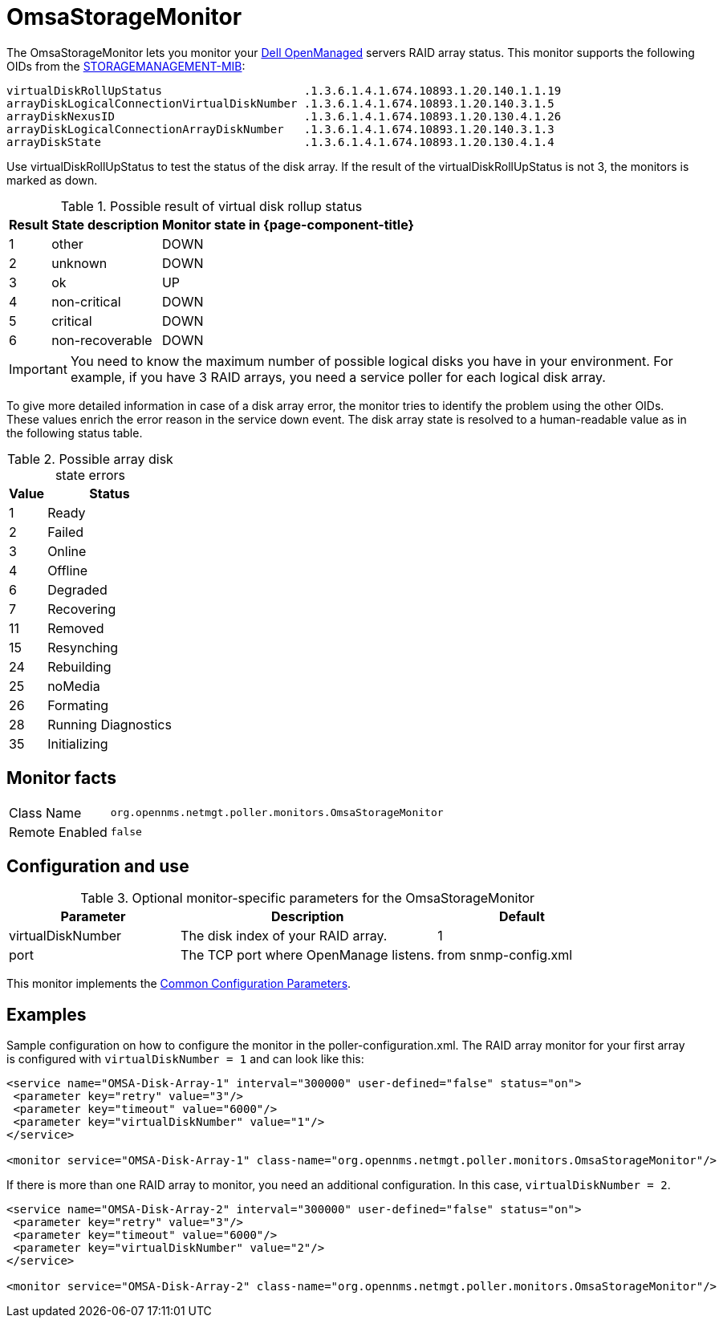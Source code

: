 
[[OmsaStorageMonitor]]
= OmsaStorageMonitor

The OmsaStorageMonitor lets you monitor your https://www.dell.com/support/kbdoc/en-ca/000126778/how-to-dell-server-manage-multiple-servers-with-omsa-and-ome[Dell OpenManaged] servers RAID array status.
This monitor supports the following OIDs from the https://www.dell.com/support/manuals/en-ca/dell-openmanage-software-9.1/snmp_om_9.1_reference%20guide/server-administrator-storage-management-mib?guid=guid-a067ce36-3019-4bf6-8ce4-d92ad428194d&lang=en-us[STORAGEMANAGEMENT-MIB]:

 virtualDiskRollUpStatus                     .1.3.6.1.4.1.674.10893.1.20.140.1.1.19
 arrayDiskLogicalConnectionVirtualDiskNumber .1.3.6.1.4.1.674.10893.1.20.140.3.1.5
 arrayDiskNexusID                            .1.3.6.1.4.1.674.10893.1.20.130.4.1.26
 arrayDiskLogicalConnectionArrayDiskNumber   .1.3.6.1.4.1.674.10893.1.20.140.3.1.3
 arrayDiskState                              .1.3.6.1.4.1.674.10893.1.20.130.4.1.4

Use virtualDiskRollUpStatus to test the status of the disk array.
If the result of the virtualDiskRollUpStatus is not 3, the monitors is marked as down.

.Possible result of virtual disk rollup status
[options="header, autowidth"]
|===
| Result | State description | Monitor state in {page-component-title}
| 1    | other          | DOWN
| 2    | unknown         | DOWN
| 3    | ok              | UP
| 4    | non-critical    | DOWN
| 5    | critical        | DOWN
| 6    | non-recoverable | DOWN
|===

IMPORTANT: You need to know the maximum number of possible logical disks you have in your environment.
           For example, if you have 3 RAID arrays, you need a service poller for each logical disk array.

To give more detailed information in case of a disk array error, the monitor tries to identify the problem using the other OIDs.
These values enrich the error reason in the service down event.
The disk array state is resolved to a human-readable value as in the following status table.

.Possible array disk state errors
[options="header, autowidth"]
|===
| Value   | Status
| 1     | Ready
| 2     | Failed
| 3     | Online
| 4     | Offline
| 6     | Degraded
| 7     | Recovering
| 11    | Removed
| 15    | Resynching
| 24    | Rebuilding
| 25    | noMedia
| 26    | Formating
| 28    | Running Diagnostics
| 35    | Initializing
|===

== Monitor facts

[options="autowidth"]
|===
| Class Name     | `org.opennms.netmgt.poller.monitors.OmsaStorageMonitor`
| Remote Enabled | `false`
|===

== Configuration and use

.Optional monitor-specific parameters for the OmsaStorageMonitor
[options="header"]
[cols="2,3,2"]
|===
| Parameter           | Description                                                     | Default
| virtualDiskNumber | The disk index of your RAID array.                                                               | 1
| port              | The TCP port where OpenManage listens.                                                            | from snmp-config.xml
|===

This monitor implements the <<service-assurance/monitors/introduction.adoc#ga-service-assurance-monitors-common-parameters, Common Configuration Parameters>>.

== Examples

Sample configuration on how to configure the monitor in the poller-configuration.xml.
The RAID array monitor for your first array is configured with `virtualDiskNumber = 1` and can look like this:

[source, xml]
----
<service name="OMSA-Disk-Array-1" interval="300000" user-defined="false" status="on">
 <parameter key="retry" value="3"/>
 <parameter key="timeout" value="6000"/>
 <parameter key="virtualDiskNumber" value="1"/>
</service>

<monitor service="OMSA-Disk-Array-1" class-name="org.opennms.netmgt.poller.monitors.OmsaStorageMonitor"/>
----

If there is more than one RAID array to monitor, you need an additional configuration.
In this case, `virtualDiskNumber = 2`.

[source, xml]
----
<service name="OMSA-Disk-Array-2" interval="300000" user-defined="false" status="on">
 <parameter key="retry" value="3"/>
 <parameter key="timeout" value="6000"/>
 <parameter key="virtualDiskNumber" value="2"/>
</service>

<monitor service="OMSA-Disk-Array-2" class-name="org.opennms.netmgt.poller.monitors.OmsaStorageMonitor"/>
----
